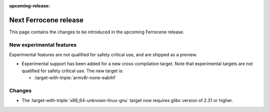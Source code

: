 .. SPDX-License-Identifier: MIT OR Apache-2.0
   SPDX-FileCopyrightText: The Ferrocene Developers

:upcoming-release:

Next Ferrocene release
======================

This page contains the changes to be introduced in the upcoming Ferrocene
release.

New experimental features
-------------------------

Experimental features are not qualified for safety critical use, and are
shipped as a preview.

* Experimental support has been added for a new cross-compilation target.
  Note that experimental targets are not qualified for safety critical use. The
  new target is:

  * :target-with-triple:`armv8r-none-eabihf`

Changes
-------

* The :target-with-triple:`x86_64-unknown-linux-gnu` target now requires
  glibc version of 2.31 or higher.
